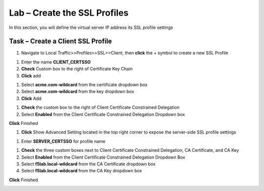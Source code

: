 Lab – Create the SSL Profiles
------------------------------------------------

In this section, you will define the virtual server IP address its SSL profile settings 

Task – Create a Client SSL Profile
~~~~~~~~~~~~~~~~~~~~~~~~~~~~~~~~~~~~~~~~~~

#. Navigate to Local Traffic>>Profiles>>SSL>>Client, then **click** the + symbol to create a new SSL Profile

|image23|

#. Enter the name **CLIENT_CERTSSO**
#. **Check** Custom box to the right of Certificate Key Chain
#. **Click** add

|image24|

#. Select **acme.com-wildcard** from the certificate dropdown box
#. Select **acme.com-wildcard** from the key dropdown box
#. **Click** Add

|image25|

#. **Check** the custom box to the right of Client Certificate Constrained Delegation
#. Select **Enabled** from the Client Certificate Constrained Delegation Dropdown box

|image26|


**Click** Finished

#. **Click** Show Advanced Setting located in the top right corner to expose the server-side SSL profile settings

|image27|

#. Enter **SERVER_CERTSSO** for profile name

|image28|

#. **Check** the three custom boxes next to Client Certificate Constrained Delegation, CA Certificate, and CA Key
#. Select **Enabled** from the Client Certificate Constrained Delegation Dropdown Box
#. Select **f5lab.local-wildcard** from the CA Certificate dropdown box
#. Select **f5lab.local-wildcard** from the CA Key dropdown box

**Click** Finished

|image29|


.. |image23| image:: /media/image023.png
.. |image24| image:: /media/image024.png
.. |image25| image:: /media/image025.png
.. |image26| image:: /media/image026.png
.. |image27| image:: /media/image027.png
.. |image28| image:: /media/image028.png
.. |image29| image:: /media/image029.png